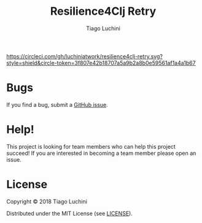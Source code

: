 #+TITLE:   Resilience4Clj Retry
#+AUTHOR:  Tiago Luchini
#+EMAIL:   info@tiagoluchini.eu
#+OPTIONS: toc:t

[[https://circleci.com/gh/luchiniatwork/resilience4clj-retry.svg?style=shield&circle-token=3f807e42b18707a5a9b2a8b0e59561af1a4a1b67]]
[[https://img.shields.io/clojars/v/resilience4clj/resilience4clj-retry.svg]]
[[https://img.shields.io/badge/license-MIT-blue.svg]]
[[https://img.shields.io/badge/project%20status-alpha-brightgreen.svg]]

* Bugs

  If you find a bug, submit a [[https://github.com/luchiniatwork/resilience4clj-retry/issues][GitHub issue]].

* Help!

  This project is looking for team members who can help this project
  succeed! If you are interested in becoming a team member please open
  an issue.

* License

  Copyright © 2018 Tiago Luchini

  Distributed under the MIT License (see [[./LICENSE][LICENSE]]).
